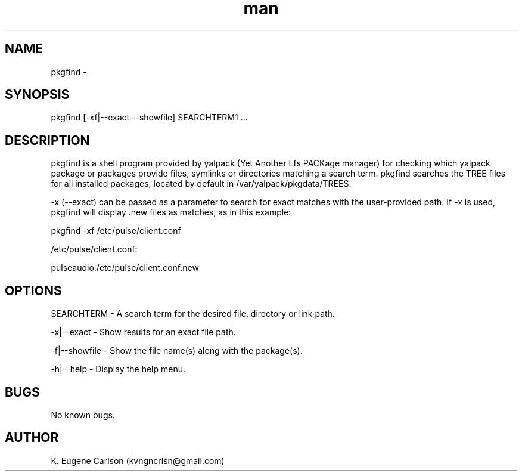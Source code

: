 .\" Manpage for pkgfind
.\" Contact (kvngncrlsn@gmail.com) to correct errors or typos.
.TH man 1 "30 May 2021" "0.1.3" "pkgfind man page"
.SH NAME
pkgfind \- 
.SH SYNOPSIS
pkgfind [-xf|--exact --showfile] SEARCHTERM1 ...
.SH DESCRIPTION
pkgfind is a shell program provided by yalpack (Yet Another Lfs PACKage manager) for checking which yalpack package or packages provide files, symlinks or directories matching a search term. pkgfind searches the TREE files for all installed packages, located by default in /var/yalpack/pkgdata/TREES.

-x (--exact) can be passed as a parameter to search for exact matches with the user-provided path. If -x is used, pkgfind will display .new files as matches, as in this example:

\t pkgfind -xf /etc/pulse/client.conf

\t /etc/pulse/client.conf:

\t pulseaudio:/etc/pulse/client.conf.new
.SH OPTIONS
SEARCHTERM - A search term for the desired file, directory or link path.

-x|--exact - Show results for an exact file path.

-f|--showfile - Show the file name(s) along with the package(s).

-h|--help - Display the help menu.
.SH BUGS
No known bugs.
.SH AUTHOR
K. Eugene Carlson (kvngncrlsn@gmail.com)
